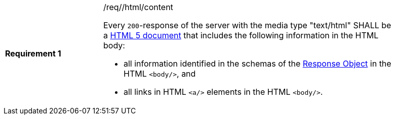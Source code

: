 [width="90%",cols="2,6a"]
|===
|*Requirement {counter:req-id}* |/req//html/content +

Every `200`-response of the server with the media type "text/html" SHALL be a
link:https://www.w3.org/TR/html5/[HTML 5 document] that includes the following
information in the HTML body:

* all information identified in the schemas of the
link:https://github.com/OAI/OpenAPI-Specification/blob/master/versions/3.0.0.md#responseObject[Response Object]
in the HTML `<body/>`, and
* all links in HTML `<a/>` elements in the HTML `<body/>`.
|===
